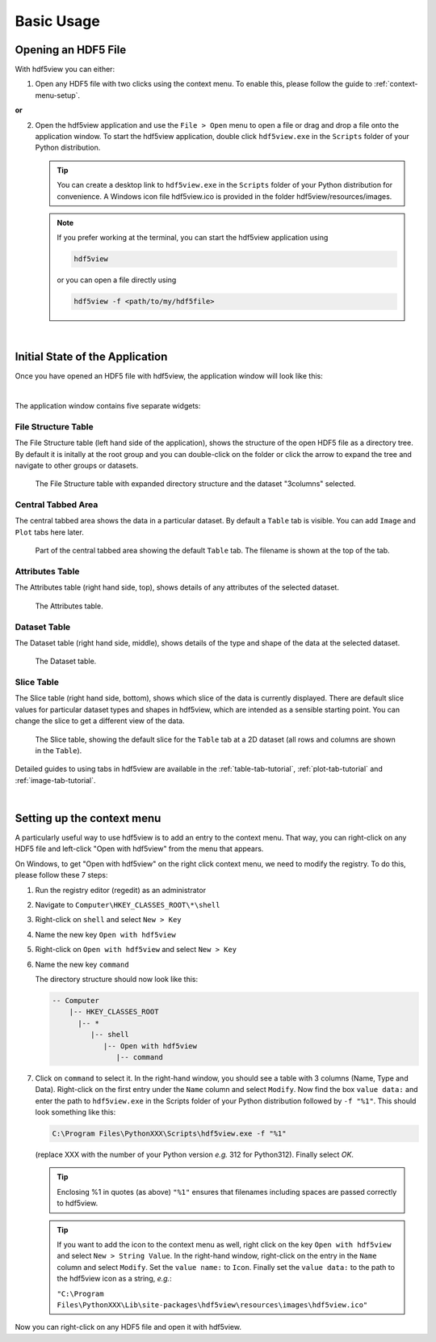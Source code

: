 .. _basic-usage:

============
Basic Usage
============

Opening an HDF5 File
---------------------

With hdf5view you can either:

1. Open any HDF5 file with two clicks using the context menu. To enable this, please follow the guide to :ref:`context-menu-setup`.

**or**

2. Open the hdf5view application and use the ``File > Open`` menu to open a file or drag and drop a file onto the application window. To start the hdf5view application, double click ``hdf5view.exe`` in the ``Scripts`` folder of your Python distribution.
   
   .. tip::
   
      You can create a desktop link to ``hdf5view.exe`` in the ``Scripts`` folder of your Python distribution for convenience. A Windows icon file hdf5view.ico is provided in the folder hdf5view/resources/images.
   
   .. note::

      If you prefer working at the terminal, you can start the hdf5view application using
   
      .. code-block:: shell
      
	     hdf5view
   
      or you can open a file directly using
   
      .. code-block:: shell
   
         hdf5view -f <path/to/my/hdf5file>

|

.. _initial-app-state-file:
 
Initial State of the Application
--------------------------------

Once you have opened an HDF5 file with hdf5view, the application window will look like this:

.. image:: /_static/tutorials/app_init_file.png

|

The application window contains five separate widgets:

File Structure Table
+++++++++++++++++++++

The File Structure table (left hand side of the application), shows the structure of the open HDF5 file as a directory tree. By default it is initally at the root group and you can double-click on the folder or click the arrow to expand the tree and navigate to other groups or datasets.

.. figure:: /_static/tutorials/tt4.png

   The File Structure table with expanded directory structure and the dataset "3columns" selected.
 
Central Tabbed Area
++++++++++++++++++++

The central tabbed area shows the data in a particular dataset. By default a ``Table`` tab is visible. You can add ``Image`` and ``Plot`` tabs here later.

.. figure:: /_static/tutorials/tt7.png

   Part of the central tabbed area showing the default ``Table`` tab. The filename is shown at the top of the tab.
   
Attributes Table
++++++++++++++++

The Attributes table (right hand side, top), shows details of any attributes of the selected dataset.

.. figure:: /_static/tutorials/tt5.png

   The Attributes table.

Dataset Table
++++++++++++++

The Dataset table (right hand side, middle), shows details of the type and shape of the data at the selected dataset.

.. figure:: /_static/tutorials/tt6.png

   The Dataset table.
   
Slice Table
++++++++++++

The Slice table (right hand side, bottom), shows which slice of the data is currently displayed. There are default slice values for particular dataset types and shapes in hdf5view, which are intended as a sensible starting point. You can change the slice to get a different view of the data.

.. figure:: /_static/tutorials/tt8.png

   The Slice table, showing the default slice for the ``Table`` tab at a 2D dataset (all rows and columns are shown in the ``Table``).
 

Detailed guides to using tabs in hdf5view are available in the :ref:`table-tab-tutorial`, :ref:`plot-tab-tutorial` and :ref:`image-tab-tutorial`.

|

.. _context-menu-setup:

Setting up the context menu
---------------------------

A particularly useful way to use hdf5view is to add an entry to the context menu. That way, you can right-click on any HDF5 file and left-click "Open with hdf5view" from the menu that appears.

On Windows, to get "Open with hdf5view" on the right click context menu, we need to modify the registry. To do this, please follow these 7 steps:

1. Run the registry editor (regedit) as an administrator
2. Navigate to ``Computer\HKEY_CLASSES_ROOT\*\shell``
3. Right-click on ``shell`` and select ``New > Key``
4. Name the new key ``Open with hdf5view``
5. Right-click on ``Open with hdf5view`` and select ``New > Key``
6. Name the new key ``command``

   The directory structure should now look like this:

   .. code-block:: none

      -- Computer
          |-- HKEY_CLASSES_ROOT
            |-- *
               |-- shell
                  |-- Open with hdf5view
                     |-- command


7. Click on ``command`` to select it. In the right-hand window, you should see a table with 3 columns (Name, Type and Data). Right-click on the first entry under the ``Name`` column and select ``Modify``. Now find the box ``value data:`` and enter the path to ``hdf5view.exe`` in the Scripts folder of your Python distribution followed by ``-f "%1"``. This should look something like this:

   .. code-block::

      C:\Program Files\PythonXXX\Scripts\hdf5view.exe -f "%1"

   (replace XXX with the number of your Python version *e.g.* 312 for Python312). Finally select `OK`.

   .. tip::
      Enclosing %1 in quotes (as above) ``"%1"`` ensures that filenames including spaces are passed correctly to hdf5view.

   .. tip::
      If you want to add the icon to the context menu as well, right click on the key ``Open with hdf5view`` and select ``New > String Value``. In the right-hand window, right-click on the entry in the ``Name`` column and select ``Modify``. Set the ``value name:`` to ``Icon``. Finally set the ``value data:`` to the path to the hdf5view icon as a string, *e.g.*:

      ``"C:\Program Files\PythonXXX\Lib\site-packages\hdf5view\resources\images\hdf5view.ico"``

Now you can right-click on any HDF5 file and open it with hdf5view.
